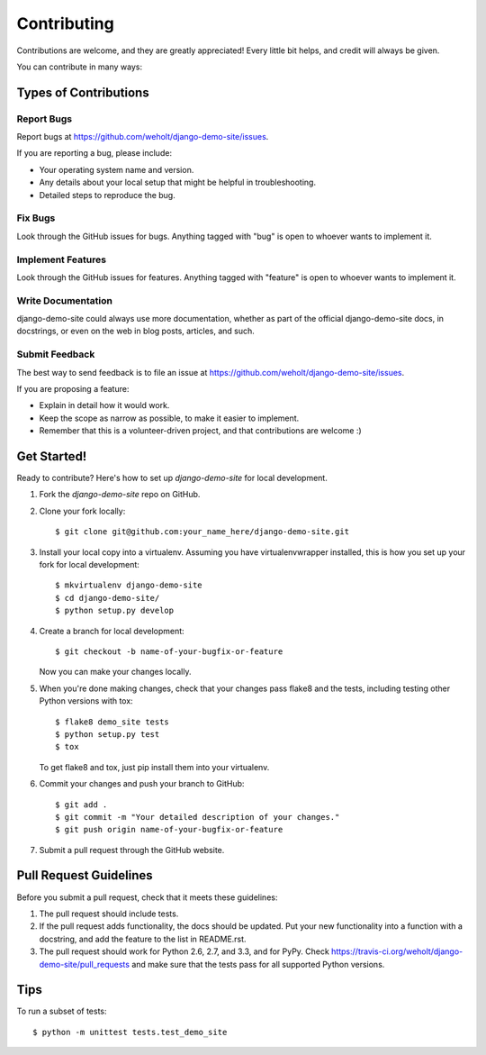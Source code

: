 ============
Contributing
============

Contributions are welcome, and they are greatly appreciated! Every
little bit helps, and credit will always be given. 

You can contribute in many ways:

Types of Contributions
----------------------

Report Bugs
~~~~~~~~~~~

Report bugs at https://github.com/weholt/django-demo-site/issues.

If you are reporting a bug, please include:

* Your operating system name and version.
* Any details about your local setup that might be helpful in troubleshooting.
* Detailed steps to reproduce the bug.

Fix Bugs
~~~~~~~~

Look through the GitHub issues for bugs. Anything tagged with "bug"
is open to whoever wants to implement it.

Implement Features
~~~~~~~~~~~~~~~~~~

Look through the GitHub issues for features. Anything tagged with "feature"
is open to whoever wants to implement it.

Write Documentation
~~~~~~~~~~~~~~~~~~~

django-demo-site could always use more documentation, whether as part of the 
official django-demo-site docs, in docstrings, or even on the web in blog posts,
articles, and such.

Submit Feedback
~~~~~~~~~~~~~~~

The best way to send feedback is to file an issue at https://github.com/weholt/django-demo-site/issues.

If you are proposing a feature:

* Explain in detail how it would work.
* Keep the scope as narrow as possible, to make it easier to implement.
* Remember that this is a volunteer-driven project, and that contributions
  are welcome :)

Get Started!
------------

Ready to contribute? Here's how to set up `django-demo-site` for local development.

1. Fork the `django-demo-site` repo on GitHub.
2. Clone your fork locally::

    $ git clone git@github.com:your_name_here/django-demo-site.git

3. Install your local copy into a virtualenv. Assuming you have virtualenvwrapper installed, this is how you set up your fork for local development::

    $ mkvirtualenv django-demo-site
    $ cd django-demo-site/
    $ python setup.py develop

4. Create a branch for local development::

    $ git checkout -b name-of-your-bugfix-or-feature

   Now you can make your changes locally.

5. When you're done making changes, check that your changes pass flake8 and the
   tests, including testing other Python versions with tox::

        $ flake8 demo_site tests
        $ python setup.py test
        $ tox

   To get flake8 and tox, just pip install them into your virtualenv. 

6. Commit your changes and push your branch to GitHub::

    $ git add .
    $ git commit -m "Your detailed description of your changes."
    $ git push origin name-of-your-bugfix-or-feature

7. Submit a pull request through the GitHub website.

Pull Request Guidelines
-----------------------

Before you submit a pull request, check that it meets these guidelines:

1. The pull request should include tests.
2. If the pull request adds functionality, the docs should be updated. Put
   your new functionality into a function with a docstring, and add the
   feature to the list in README.rst.
3. The pull request should work for Python 2.6, 2.7, and 3.3, and for PyPy. Check 
   https://travis-ci.org/weholt/django-demo-site/pull_requests
   and make sure that the tests pass for all supported Python versions.

Tips
----

To run a subset of tests::

    $ python -m unittest tests.test_demo_site
